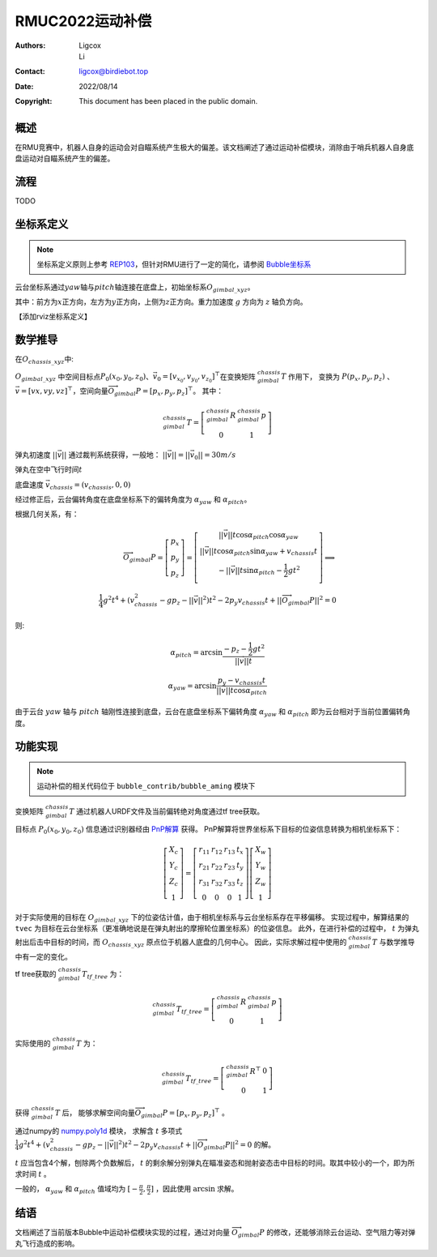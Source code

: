 RMUC2022运动补偿
=================================================
:Authors:
    Ligcox, 
    Li
:Contact: ligcox@birdiebot.top
:Date: 2022/08/14
:Copyright: This document has been placed in the public domain.

概述
----------------------------
在RMU竞赛中，机器人自身的运动会对自瞄系统产生极大的偏差。该文档阐述了通过运动补偿模块，消除由于哨兵机器人自身底盘运动对自瞄系统产生的偏差。

流程
----------------------------
TODO

坐标系定义
----------------------------
.. note:: 坐标系定义原则上参考 `REP103 <https://www.ros.org/reps/rep-0103.html>`__，但针对RMU进行了一定的简化，请参阅 `Bubble坐标系 <guide/Bubble坐标系.html>`__  

云台坐标系通过\ :math:`yaw`\ 轴与\ :math:`pitch`\ 轴连接在底盘上，初始坐标系\ :math:`O_{gimbal\_xyz}`\。

其中：前方为\ :math:`{x}`\ 正方向，左方为\ :math:`{y}`\ 正方向，上侧为\ :math:`{z}`\ 正方向。重力加速度 :math:`g` 方向为 :math:`z` 轴负方向。

【添加rviz坐标系定义】


数学推导
----------------------------

在\ :math:`O_{chassis\_xyz}`\ 中:

:math:`O_{gimbal\_xyz}` 中空间目标点\ :math:`P_0(x_0, y_0, z_0)`\ 、\ :math:`\vec{v}_0 = [v_{x_0}, v_{y_0}, v_{z_0}]^\top`\在变换矩阵 :math:`^{chassis}_{gimbal}T` 作用下，
变换为 :math:`P{(p_x, p_y, p_z)}` 、\ :math:`\vec{v} = [vx, vy, vz]^\top`，空间向量\ :math:`\overrightarrow{O_{gimbal}P}=[p_x, p_y, p_z]^\top`。
其中：

.. math::
    ^{chassis}_{gimbal}T = \left[\begin{array}{ccc}  ^{chassis}_{gimbal}R & ^{chassis}_{gimbal}p \\  0 & 1 \end{array}\right]

弹丸初速度 :math:`||\vec{v}||` 通过裁判系统获得，一般地： :math:`||\vec{v}|| = ||\vec{v}_0|| = 30m/s` 

弹丸在空中飞行时间\ :math:`t` 

底盘速度 :math:`\vec{v}_{chassis} = (v_{chassis}, 0 ,0)`

经过修正后，云台偏转角度在底盘坐标系下的偏转角度为 :math:`\alpha_{yaw}` 和 :math:`\alpha_{pitch}`。


根据几何关系，有：

.. math::

    \overrightarrow{O_{gimbal}P} = \left[\begin{array}{ccc}
        p_x \\ p_y \\ p_z
    \end{array}\right] = 
    \left[\begin{array}{ccc}
        ||\vec{v}||t\cos \alpha_{pitch}  \cos \alpha_{yaw} \\
        ||\vec{v}||t\cos \alpha_{pitch}\sin \alpha_{yaw} + v_{chassis}t \\
        -||\vec{v}||t\sin \alpha_{pitch} - \frac{1}{2} gt^2 \\
    \end{array}\right]
    \Longrightarrow \\
    \frac{1}{4}g^2 t^4+(v_{chassis}^2-gp_z-||\vec{v}||^2)t^2 - 2p_y v_{chassis}t + ||\overrightarrow{O_{gimbal}P}||^2 = 0

则:

.. math::

    \alpha_{pitch} = \arcsin \frac{-p_z-\frac{1}{2}gt^2}{||\vec{v}||t}

    \alpha_{yaw} = \arcsin \frac{p_y - v_{chassis}t}{||\vec{v}||t \cos \alpha_{pitch}}

由于云台 :math:`yaw` 轴与 :math:`pitch` 轴刚性连接到底盘，云台在底盘坐标系下偏转角度 :math:`\alpha_{yaw}` 和 :math:`\alpha_{pitch}` 即为云台相对于当前位置偏转角度。

功能实现
------------------------------------------
.. note:: 运动补偿的相关代码位于 ``bubble_contrib/bubble_aming`` 模块下

变换矩阵 :math:`^{chassis}_{gimbal}T` 通过机器人URDF文件及当前偏转绝对角度通过tf tree获取。

目标点 :math:`P_0(x_0, y_0, z_0)` 信息通过识别器经由 `PnP解算 <https://docs.opencv.org/4.x/d5/d1f/calib3d_solvePnP.html>`__ 获得。
PnP解算将世界坐标系下目标的位姿信息转换为相机坐标系下：

.. math::

    \left[\begin{array}{c}X_{c} \\ Y_{c} \\ Z_{c} \\ 1\end{array}\right]=\left[\begin{array}{cccc}r_{11} & r_{12} & r_{13} & t_{x} \\ r_{21} & r_{22} & r_{23} & t_{y} \\ r_{31} & r_{32} & r_{33} & t_{z} \\ 0 & 0 & 0 & 1\end{array}\right]\left[\begin{array}{c}X_{w} \\ Y_{w} \\ Z_{w} \\ 1\end{array}\right]

对于实际使用的目标在 :math:`O_{gimbal\_xyz}` 下的位姿估计值，由于相机坐标系与云台坐标系存在平移偏移。
实现过程中，解算结果的 ``tvec`` 为目标在云台坐标系（更准确地说是在弹丸射出的摩擦轮位置坐标系）的位姿信息。
此外，在进行补偿的过程中， :math:`t` 为弹丸射出后击中目标的时间，而 :math:`O_{chassis\_xyz}` 原点位于机器人底盘的几何中心。
因此，实际求解过程中使用的 :math:`^{chassis}_{gimbal}T` 与数学推导中有一定的变化。

tf tree获取的 :math:`^{chassis}_{gimbal}T_{tf\_tree}` 为：

.. math::

    ^{chassis}_{gimbal}T_{tf\_tree} = \left[\begin{array}{ccc}  ^{chassis}_{gimbal}R & ^{chassis}_{gimbal}p \\  0 & 1 \end{array}\right]

实际使用的 :math:`^{chassis}_{gimbal}T` 为：

.. math::

    ^{chassis}_{gimbal}T_{tf\_tree} = \left[\begin{array}{ccc}  ^{chassis}_{gimbal}R^\top & 0 \\  0 & 1 \end{array}\right]

获得 :math:`^{chassis}_{gimbal}T` 后，
能够求解空间向量\ :math:`\overrightarrow{O_{gimbal}P}=[p_x, p_y, p_z]^\top` 。

通过numpy的 `numpy.poly1d <https://numpy.org/doc/stable/reference/generated/numpy.poly1d.html>`__ 模块，
求解含 :math:`t` 多项式 :math:`\frac{1}{4}g^2 t^4+(v_{chassis}^2-gp_z-||\vec{v}||^2)t^2 - 2p_y v_{chassis}t + ||\overrightarrow{O_{gimbal}P}||^2 = 0` 的解。

:math:`t` 应当包含4个解，刨除两个负数解后， :math:`t` 的剩余解分别弹丸在瞄准姿态和抛射姿态击中目标的时间。取其中较小的一个，即为所求时间 :math:`t` 。

一般的， :math:`\alpha_{yaw}` 和 :math:`\alpha_{pitch}` 值域均为 :math:`[-\frac{\pi}{2}, \frac{\pi}{2}]` ，因此使用 :math:`\arcsin` 求解。

结语
------------------
文档阐述了当前版本Bubble中运动补偿模块实现的过程，通过对向量 :math:`\overrightarrow{O_{gimbal}P}` 的修改，还能够消除云台运动、空气阻力等对弹丸飞行造成的影响。